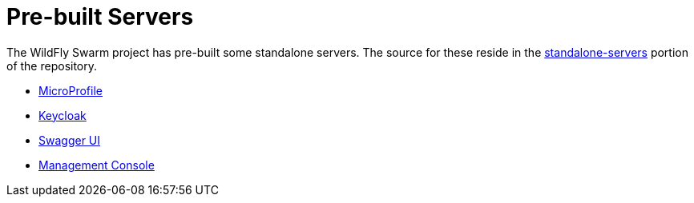 = Pre-built Servers

The WildFly Swarm project has pre-built some standalone servers. The source for these reside in the 
https://github.com/wildfly-swarm/wildfly-swarm/tree/master/standalone-servers[standalone-servers] 
portion of the repository.

* <<server/microprofile#,MicroProfile>>
* <<server/keycloak#,Keycloak>>
* <<server/swagger_ui#,Swagger UI>>
* <<server/management-console#,Management Console>>
